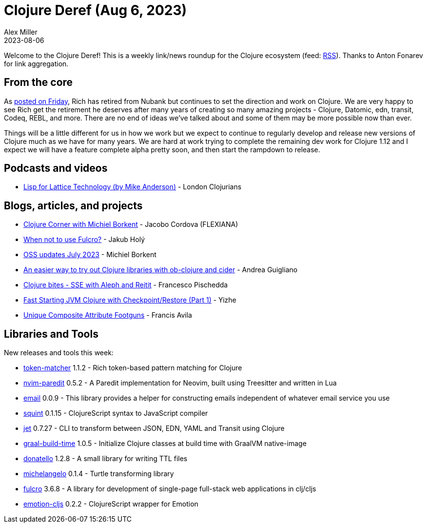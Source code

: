 = Clojure Deref (Aug 6, 2023)
Alex Miller
2023-08-06
:jbake-type: post

ifdef::env-github,env-browser[:outfilesuffix: .adoc]

Welcome to the Clojure Deref! This is a weekly link/news roundup for the Clojure ecosystem (feed: https://clojure.org/feed.xml[RSS]). Thanks to Anton Fonarev for link aggregation.

== From the core

As https://clojure.org/news/2023/08/04/next-rich[posted on Friday], Rich has retired from Nubank but continues to set the direction and work on Clojure. We are very happy to see Rich get the retirement he deserves after many years of creating so many amazing projects - Clojure, Datomic, edn, transit, Codeq, REBL, and more. There are no end of ideas we've talked about and some of them may be more possible now than ever.

Things will be a little different for us in how we work but we expect to continue to regularly develop and release new versions of Clojure much as we have for many years. We are hard at work trying to complete the remaining dev work for Clojure 1.12 and I expect we will have a feature complete alpha pretty soon, and then start the rampdown to release.

== Podcasts and videos

* https://www.youtube.com/watch?v=bpKAQgcJRao[Lisp for Lattice Technology (by Mike Anderson)] - London Clojurians

== Blogs, articles, and projects

* https://flexiana.com/2023/07/clojure-corner-with-michiel-borkent[Clojure Corner with Michiel Borkent] - Jacobo Cordova (FLEXIANA)
* https://blog.jakubholy.net/2023/when-not-to-use-fulcro/[When not to use Fulcro?] - Jakub Holý
* https://blog.michielborkent.nl/oss-updates-jul-2023.html[OSS updates July 2023] - Michiel Borkent
* https://ag91.github.io/blog/2023/08/03/an-easier-way-to-try-out-clojure-libraries-with-ob-clojure-and-cider/[An easier way to try out Clojure libraries with ob-clojure and cider] - Andrea Guigliano
* https://fpsd.codes/blog/clojure-bites-sse/[Clojure bites - SSE with Aleph and Reitit] - Francesco Pischedda
* https://yizhepku.github.io/clojure-crac/[Fast Starting JVM Clojure with Checkpoint/Restore (Part 1)] - Yizhe
* https://favila.github.io/2023-07-28/unique-composite-attribute-footguns/[Unique Composite Attribute Footguns] - Francis Avila

== Libraries and Tools

New releases and tools this week:

* https://github.com/bobschrag/token-matcher[token-matcher] 1.1.2 - Rich token-based pattern matching for Clojure
* https://github.com/julienvincent/nvim-paredit[nvim-paredit] 0.5.2 - A Paredit implementation for Neovim, built using Treesitter and written in Lua
* https://github.com/donut-party/email[email] 0.0.9 - This library provides a helper for constructing emails independent of whatever email service you use
* https://github.com/squint-cljs/squint[squint] 0.1.15 - ClojureScript syntax to JavaScript compiler
* https://github.com/borkdude/jet[jet] 0.7.27 - CLI to transform between JSON, EDN, YAML and Transit using Clojure
* https://github.com/clj-easy/graal-build-time[graal-build-time] 1.0.5 - Initialize Clojure classes at build time with GraalVM native-image
* https://github.com/quoll/donatello[donatello] 1.2.8 - A small library for writing TTL files
* https://github.com/quoll/michelangelo[michelangelo] 0.1.4 - Turtle transforming library
* https://github.com/fulcrologic/fulcro[fulcro] 3.6.8 - A library for development of single-page full-stack web applications in clj/cljs
* https://github.com/khmelevskii/emotion-cljs[emotion-cljs] 0.2.2 - ClojureScript wrapper for Emotion